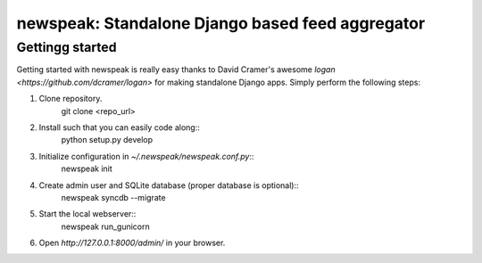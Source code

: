 newspeak: Standalone Django based feed aggregator
==================================================

Gettingg started
----------------
Getting started with newspeak is really easy thanks to David Cramer's awesome
`logan <https://github.com/dcramer/logan>` for making standalone Django apps.
Simply perform the following steps:

1. Clone repository.
       git clone <repo_url>
2. Install such that you can easily code along::
       python setup.py develop
3. Initialize configuration in `~/.newspeak/newspeak.conf.py`::
       newspeak init
4. Create admin user and SQLite database (proper database is optional)::
       newspeak syncdb --migrate
5. Start the local webserver::
       newspeak run_gunicorn
6. Open `http://127.0.0.1:8000/admin/` in your browser.
